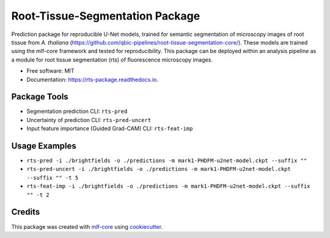 ================================
Root-Tissue-Segmentation Package
================================

.. image:: https://github.com/qbic-pipelines/rts-prediction-package/workflows/Build%20rts_package%20Package/badge.svg
        :target: https://github.com/qbic-pipelines/rts-prediction-package/workflows/Build%20rts_package%20Package/badge.svg
        :alt: Github Workflow Build rts_package Status

.. image:: https://github.com/qbic-pipelines/rts-prediction-package/workflows/Run%20rts_package%20Tox%20Test%20Suite/badge.svg
        :target: https://github.com/qbic-pipelines/rts-prediction-package/workflows/Run%20rts_package%20Tox%20Test%20Suite/badge.svg
        :alt: Github Workflow Tests Status

.. image:: https://img.shields.io/pypi/v/rts_package.svg
        :target: https://pypi.python.org/pypi/rts_package
        :alt: PyPI Status


.. image:: https://readthedocs.org/projects/rts_package/badge/?version=latest
        :target: https://rts_package.readthedocs.io/en/latest/?badge=latest
        :alt: Documentation Status

.. image:: https://flat.badgen.net/dependabot/thepracticaldev/dev.to?icon=dependabot
        :target: https://flat.badgen.net/dependabot/thepracticaldev/dev.to?icon=dependabot
        :alt: Dependabot Enabled


Prediction package for reproducible U-Net models, trained for semantic segmentation of microscopy images of root tissue from *A. thaliana* (https://github.com/qbic-pipelines/root-tissue-segmentation-core/). These models are trained using the mlf-core framework and tested for reproducibility. This package can be deployed within an analysis pipeline as a module for root tissue segmentation (rts) of fluorescence microscopy images.

* Free software: MIT
* Documentation: https://rts-package.readthedocs.io.


Package Tools
-------------

* Segmentation prediction CLI: ``rts-pred``
* Uncertainty of prediction CLI: ``rts-pred-uncert``
* Input feature importance (Guided Grad-CAM) CLI: ``rts-feat-imp``

Usage Examples
--------------

* ``rts-pred -i ./brightfields -o ./predictions -m mark1-PHDFM-u2net-model.ckpt --suffix ""``
* ``rts-pred-uncert -i ./brightfields -o ./predictions -m mark1-PHDFM-u2net-model.ckpt --suffix "" -t 5``
* ``rts-feat-imp -i ./brightfields -o ./predictions -m mark1-PHDFM-u2net-model.ckpt --suffix "" -t 2``


Credits
-------

This package was created with mlf-core_ using cookiecutter_.


.. _mlf-core: https://mlf-core.com
.. _cookiecutter: https://github.com/audreyr/cookiecutter
